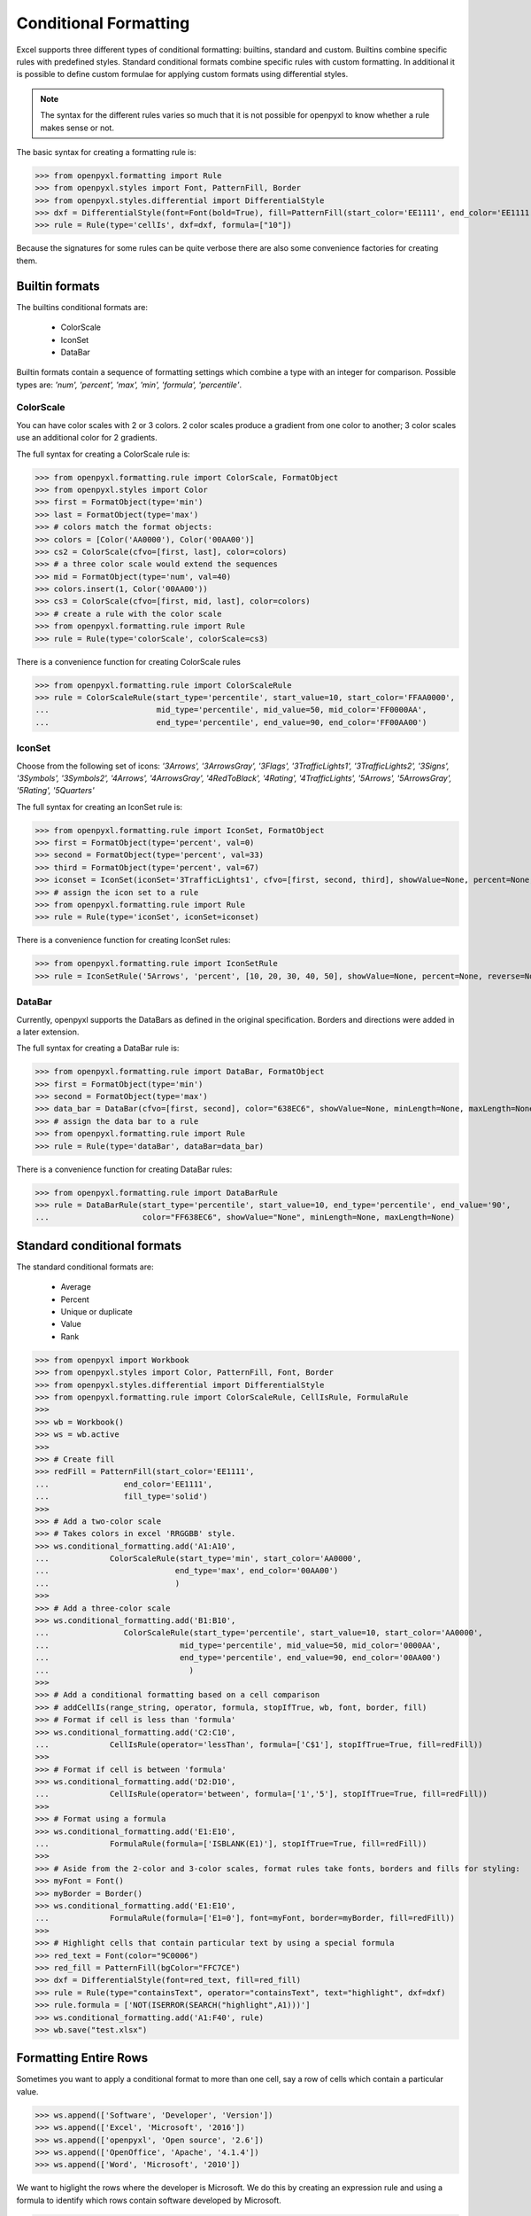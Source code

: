 Conditional Formatting
======================

Excel supports three different types of conditional formatting: builtins, standard and custom. Builtins combine specific rules with predefined styles. Standard conditional formats combine specific rules with custom formatting. In additional it is possible to define custom formulae for applying custom formats using differential styles.

.. note::

  The syntax for the different rules varies so much that it is not
  possible for openpyxl to know whether a rule makes sense or not.


The basic syntax for creating a formatting rule is:

.. doctest

>>> from openpyxl.formatting import Rule
>>> from openpyxl.styles import Font, PatternFill, Border
>>> from openpyxl.styles.differential import DifferentialStyle
>>> dxf = DifferentialStyle(font=Font(bold=True), fill=PatternFill(start_color='EE1111', end_color='EE1111'))
>>> rule = Rule(type='cellIs', dxf=dxf, formula=["10"])

Because the signatures for some rules can be quite verbose there are also some convenience factories for creating them.

Builtin formats
---------------

The builtins conditional formats are:

  * ColorScale
  * IconSet
  * DataBar

Builtin formats contain a sequence of formatting settings which combine a type with an integer for comparison. Possible types are: `'num', 'percent', 'max', 'min', 'formula', 'percentile'`.


ColorScale
++++++++++

You can have color scales with 2 or 3 colors. 2 color scales produce a gradient from one color to another; 3 color scales use an additional color for 2 gradients.

The full syntax for creating a ColorScale rule is:

.. doctest

>>> from openpyxl.formatting.rule import ColorScale, FormatObject
>>> from openpyxl.styles import Color
>>> first = FormatObject(type='min')
>>> last = FormatObject(type='max')
>>> # colors match the format objects:
>>> colors = [Color('AA0000'), Color('00AA00')]
>>> cs2 = ColorScale(cfvo=[first, last], color=colors)
>>> # a three color scale would extend the sequences
>>> mid = FormatObject(type='num', val=40)
>>> colors.insert(1, Color('00AA00'))
>>> cs3 = ColorScale(cfvo=[first, mid, last], color=colors)
>>> # create a rule with the color scale
>>> from openpyxl.formatting.rule import Rule
>>> rule = Rule(type='colorScale', colorScale=cs3)

There is a convenience function for creating ColorScale rules

.. doctest

>>> from openpyxl.formatting.rule import ColorScaleRule
>>> rule = ColorScaleRule(start_type='percentile', start_value=10, start_color='FFAA0000',
...                       mid_type='percentile', mid_value=50, mid_color='FF0000AA',
...                       end_type='percentile', end_value=90, end_color='FF00AA00')


IconSet
+++++++

Choose from the following set of icons: `'3Arrows', '3ArrowsGray', '3Flags', '3TrafficLights1', '3TrafficLights2', '3Signs', '3Symbols', '3Symbols2', '4Arrows', '4ArrowsGray', '4RedToBlack', '4Rating', '4TrafficLights', '5Arrows', '5ArrowsGray', '5Rating', '5Quarters'`

The full syntax for creating an IconSet rule is:

.. doctest

>>> from openpyxl.formatting.rule import IconSet, FormatObject
>>> first = FormatObject(type='percent', val=0)
>>> second = FormatObject(type='percent', val=33)
>>> third = FormatObject(type='percent', val=67)
>>> iconset = IconSet(iconSet='3TrafficLights1', cfvo=[first, second, third], showValue=None, percent=None, reverse=None)
>>> # assign the icon set to a rule
>>> from openpyxl.formatting.rule import Rule
>>> rule = Rule(type='iconSet', iconSet=iconset)

There is a convenience function for creating IconSet rules:

.. doctest

>>> from openpyxl.formatting.rule import IconSetRule
>>> rule = IconSetRule('5Arrows', 'percent', [10, 20, 30, 40, 50], showValue=None, percent=None, reverse=None)


DataBar
+++++++

Currently, openpyxl supports the DataBars as defined in the original specification. Borders and directions were added in a later extension.

The full syntax for creating a DataBar rule is:

.. doctest

>>> from openpyxl.formatting.rule import DataBar, FormatObject
>>> first = FormatObject(type='min')
>>> second = FormatObject(type='max')
>>> data_bar = DataBar(cfvo=[first, second], color="638EC6", showValue=None, minLength=None, maxLength=None)
>>> # assign the data bar to a rule
>>> from openpyxl.formatting.rule import Rule
>>> rule = Rule(type='dataBar', dataBar=data_bar)

There is a convenience function for creating DataBar rules:

.. doctest

>>> from openpyxl.formatting.rule import DataBarRule
>>> rule = DataBarRule(start_type='percentile', start_value=10, end_type='percentile', end_value='90',
...                    color="FF638EC6", showValue="None", minLength=None, maxLength=None)


Standard conditional formats
----------------------------

The standard conditional formats are:

  * Average
  * Percent
  * Unique or duplicate
  * Value
  * Rank

.. doctest

>>> from openpyxl import Workbook
>>> from openpyxl.styles import Color, PatternFill, Font, Border
>>> from openpyxl.styles.differential import DifferentialStyle
>>> from openpyxl.formatting.rule import ColorScaleRule, CellIsRule, FormulaRule
>>>
>>> wb = Workbook()
>>> ws = wb.active
>>>
>>> # Create fill
>>> redFill = PatternFill(start_color='EE1111',
...                end_color='EE1111',
...                fill_type='solid')
>>>
>>> # Add a two-color scale
>>> # Takes colors in excel 'RRGGBB' style.
>>> ws.conditional_formatting.add('A1:A10',
...             ColorScaleRule(start_type='min', start_color='AA0000',
...                           end_type='max', end_color='00AA00')
...                           )
>>>
>>> # Add a three-color scale
>>> ws.conditional_formatting.add('B1:B10',
...                ColorScaleRule(start_type='percentile', start_value=10, start_color='AA0000',
...                            mid_type='percentile', mid_value=50, mid_color='0000AA',
...                            end_type='percentile', end_value=90, end_color='00AA00')
...                              )
>>>
>>> # Add a conditional formatting based on a cell comparison
>>> # addCellIs(range_string, operator, formula, stopIfTrue, wb, font, border, fill)
>>> # Format if cell is less than 'formula'
>>> ws.conditional_formatting.add('C2:C10',
...             CellIsRule(operator='lessThan', formula=['C$1'], stopIfTrue=True, fill=redFill))
>>>
>>> # Format if cell is between 'formula'
>>> ws.conditional_formatting.add('D2:D10',
...             CellIsRule(operator='between', formula=['1','5'], stopIfTrue=True, fill=redFill))
>>>
>>> # Format using a formula
>>> ws.conditional_formatting.add('E1:E10',
...             FormulaRule(formula=['ISBLANK(E1)'], stopIfTrue=True, fill=redFill))
>>>
>>> # Aside from the 2-color and 3-color scales, format rules take fonts, borders and fills for styling:
>>> myFont = Font()
>>> myBorder = Border()
>>> ws.conditional_formatting.add('E1:E10',
...             FormulaRule(formula=['E1=0'], font=myFont, border=myBorder, fill=redFill))
>>>
>>> # Highlight cells that contain particular text by using a special formula
>>> red_text = Font(color="9C0006")
>>> red_fill = PatternFill(bgColor="FFC7CE")
>>> dxf = DifferentialStyle(font=red_text, fill=red_fill)
>>> rule = Rule(type="containsText", operator="containsText", text="highlight", dxf=dxf)
>>> rule.formula = ['NOT(ISERROR(SEARCH("highlight",A1)))']
>>> ws.conditional_formatting.add('A1:F40', rule)
>>> wb.save("test.xlsx")


Formatting Entire Rows
----------------------

Sometimes you want to apply a conditional format to more than one cell, say a row of cells which contain a particular value.

>>> ws.append(['Software', 'Developer', 'Version'])
>>> ws.append(['Excel', 'Microsoft', '2016'])
>>> ws.append(['openpyxl', 'Open source', '2.6'])
>>> ws.append(['OpenOffice', 'Apache', '4.1.4'])
>>> ws.append(['Word', 'Microsoft', '2010'])

We want to higlight the rows where the developer is Microsoft. We do this by creating an expression rule and using a formula to identify which rows contain software developed by Microsoft.

>>> red_fill = PatternFill(bgColor="FFC7CE")
>>> dxf = DifferentialStyle(fill=red_fill)
>>> r = Rule(type="expression", dxf=dxf, stopIfTrue=True)
>>> r.formula = ['$A2="Microsoft"']
>>> ws.conditional_formatting.add("A1:C10", r)

.. note::

    The formula uses an **absolute** reference to the column referred to, ``B`` in this case; but a **relative** row number, in this case ``1`` to the range over which the format is applied. It can be tricky to get this right but the rule can be adjusted even after it has been added to the worksheet's condidtional format collection.
